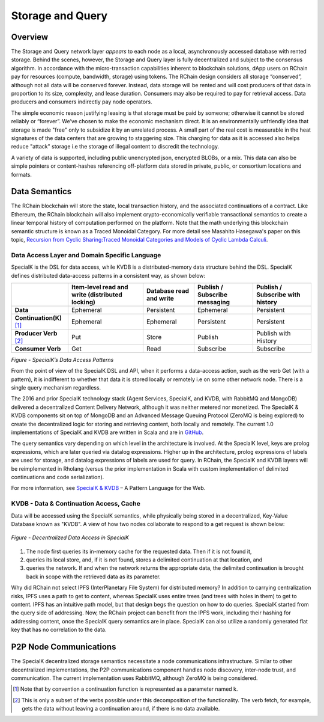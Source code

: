 .. _storage_and_query:

************************************************************
Storage and Query
************************************************************

Overview
----------------------------------------

The Storage and Query network layer *appears* to each node as a local, asynchronously accessed database with rented storage. Behind the scenes, however, the Storage and Query layer is fully decentralized and subject to the consensus algorithm. In accordance with the micro-transaction capabilities inherent to blockchain solutions, dApp users on RChain pay for resources (compute, bandwidth, storage) using tokens. The RChain design considers all storage “conserved”, although not all data will be conserved forever. Instead, data storage will be rented and will cost producers of that data in proportion to its size, complexity, and lease duration. Consumers may also be required to pay for retrieval access. Data producers and consumers indirectly pay node operators.

The simple economic reason justifying leasing is that storage must be paid by someone; otherwise it cannot be stored reliably or “forever”. We’ve chosen to make the economic mechanism direct. It is an environmentally unfriendly idea that storage is made "free" only to subsidize it by an unrelated process. A small part of the real cost is measurable in the heat signatures of the data centers that are growing to staggering size. This charging for data as it is accessed also helps reduce "attack" storage i.e the storage of illegal content to discredit the technology.

A variety of data is supported, including public unencrypted json, encrypted BLOBs, or a mix. This data can also be simple pointers or content-hashes referencing off-platform data stored in private, public, or consortium locations and formats.

Data Semantics
----------------------------------------

The RChain blockchain will store the state, local transaction history, and the associated continuations of a contract. Like Ethereum, the RChain blockchain will also implement crypto-economically verifiable transactional semantics to create a linear temporal history of computation performed on the platform. Note that the math underlying this blockchain semantic structure is known as a Traced Monoidal Category. For more detail see Masahito Hasegawa's paper on this topic, `Recursion from Cyclic Sharing:Traced Monoidal Categories and Models of Cyclic Lambda Calculi`_.

.. _Recursion from Cyclic Sharing:Traced Monoidal Categories and Models of Cyclic Lambda Calculi: http://citeseerx.ist.psu.edu/viewdoc/download?doi=10.1.1.52.31&rep=rep1&type=pdf

============================================
Data Access Layer and Domain Specific Language
============================================

SpecialK is the DSL for data access, while KVDB is a distributed-memory data structure behind the DSL. SpecialK defines distributed data-access patterns in a consistent way, as shown below:

.. table:: Figure - SpecialK’s Data Access Patterns

+---------------------------+-----------------------------------------------------+-----------------------------+-----------------------------------+--------------------------------------+
|                           | **Item-level read and write (distributed locking)** | **Database read and write** | **Publish / Subscribe messaging** | **Publish / Subscribe with history** |
+===========================+=====================================================+=============================+===================================+======================================+
| **Data**                  | Ephemeral                                           | Persistent                  | Ephemeral                         | Persistent                           |
+---------------------------+-----------------------------------------------------+-----------------------------+-----------------------------------+--------------------------------------+
| **Continuation(K)** [#]_  | Ephemeral                                           | Ephemeral                   | Persistent                        | Persistent                           |
+---------------------------+-----------------------------------------------------+-----------------------------+-----------------------------------+--------------------------------------+
| **Producer Verb** [#]_    | Put                                                 | Store                       | Publish                           | Publish with History                 |
+---------------------------+-----------------------------------------------------+-----------------------------+-----------------------------------+--------------------------------------+
| **Consumer Verb**         | Get                                                 | Read                        | Subscribe                         | Subscribe                            |
+---------------------------+-----------------------------------------------------+-----------------------------+-----------------------------------+--------------------------------------+


*Figure - SpecialK’s Data Access Patterns*

From the point of view of the SpecialK DSL and API, when it performs a data-access action, such as the verb Get (with a pattern), it is indifferent to whether that data it is stored locally or remotely i.e on some other network node. There is a single query mechanism regardless.

The 2016 and prior SpecialK technology stack (Agent Services, SpecialK, and KVDB, with RabbitMQ and MongoDB) delivered a decentralized Content Delivery Network, although it was neither metered nor monetized. The SpecialK & KVDB components sit on top of MongoDB and an Advanced Message Queuing Protocol (ZeroMQ is being explored) to create the decentralized logic for storing and retrieving content, both locally and remotely. The current 1.0 implementations of SpecialK and KVDB are written in Scala and are in `GitHub`_.

.. _GitHub: https://github.com/leithaus/SpecialK

The query semantics vary depending on which level in the architecture is involved. At the SpecialK level, keys are prolog expressions, which are later queried via datalog expressions. Higher up in the architecture, prolog expressions of labels are used for storage, and datalog expressions of labels are used for query. In RChain, the SpecialK and KVDB layers will be reimplemented in Rholang (versus the prior implementation in Scala with custom implementation of delimited continuations and code serialization).

For more information, see `SpecialK & KVDB`_ – A Pattern Language for the Web.

.. _SpecialK & KVDB: https://docs.google.com/document/d/1aM5OIJWOyW89rHdUg6d9-YVbItdtxxiosP_fXZQaRdg/edit

=====================================================
KVDB - Data & Continuation Access, Cache
=====================================================

Data will be accessed using the SpecialK semantics, while physically being stored in a  decentralized, Key-Value Database known as "KVDB". A view of how two nodes collaborate to respond to a get request is shown below:


.. figure:: ../img/specialk.png
  :align: center
  :width: 3446
  :scale: 25
  
  *Figure - Decentralized Data Access in SpecialK*
  

1) The node first queries its in-memory cache for the requested data. Then if it is not found it,

2) queries its local store, and, if it is not found, stores a delimited continuation at that location, and 

3) queries the network. If and when the network returns the appropriate data, the delimited continuation is brought back in scope with the retrieved data as its parameter.

Why did RChain not select IPFS (InterPlanetary File System) for distributed memory? In addition to carrying centralization risks, IPFS uses a path to get to content, whereas SpecialK uses entire trees (and trees with holes in them) to get to content. IPFS has an intuitive path model, but that design begs the question on how to do queries. SpecialK started from the query side of addressing. Now, the RChain project can benefit from the IPFS work, including their hashing for addressing content, once the SpecialK query semantics are in place. SpecialK can also utilize a randomly generated flat key that has no correlation to the data.

P2P Node Communications
---------------------------------------------

The SpecialK decentralized storage semantics necessitate a node communications infrastructure. Similar to other decentralized implementations, the P2P communications component handles node discovery, inter-node trust, and communication. The current implementation uses RabbitMQ, although ZeroMQ is being considered.

.. [#] Note that by convention a continuation function is represented as a parameter named k.
.. [#] This is only a subset of the verbs possible under this decomposition of the functionality. The verb fetch, for example, gets the data without leaving a continuation around, if there is no data available.

